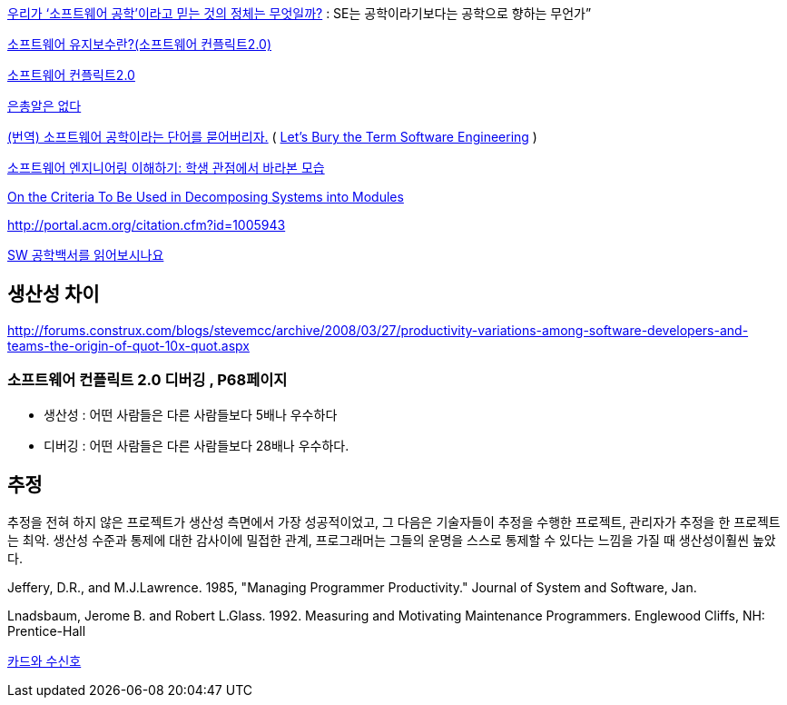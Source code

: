 http://www.talk-with-hani.com/archives/1160[우리가 ‘소프트웨어 공학’이라고 믿는 것의 정체는 무엇일까?]  : SE는 공학이라기보다는 공학으로 향하는 무언가”  

http://minslovey.tistory.com/17[소프트웨어 유지보수란?(소프트웨어 컨플릭트2.0)]

http://legendre.tistory.com/178[소프트웨어 컨플릭트2.0]

http://www.lips.utexas.edu/ee382c-15005/Readings/Readings1/05-Broo87.pdf[은총알은 없다]

http://jhrogue.blogspot.com/2008/06/blog-post_23.html[(번역) 소프트웨어 공학이라는 단어를 묻어버리자.] ( http://www.agilejournal.com/content/view/696/76/[Let's Bury the Term Software Engineering] )

http://www.ibm.com/developerworks/kr/library/08/jan08/pollice/[소프트웨어 엔지니어링 이해하기: 학생 관점에서 바라본 모습]

http://www.cs.umd.edu/class/spring2003/cmsc838p/Design/criteria.pdf[On the Criteria To Be Used in Decomposing Systems into Modules]

http://portal.acm.org/citation.cfm?id=1005943[http://portal.acm.org/citation.cfm?id=1005943]

http://moai.tistory.com/882[SW 공학백서를 읽어보시나요]

== 생산성 차이
http://forums.construx.com/blogs/stevemcc/archive/2008/03/27/productivity-variations-among-software-developers-and-teams-the-origin-of-quot-10x-quot.aspx

=== 소프트웨어 컨플릭트 2.0 디버깅 , P68페이지
* 생산성 : 어떤 사람들은 다른 사람들보다 5배나 우수하다
* 디버깅 : 어떤 사람들은 다른 사람들보다 28배나 우수하다.

== 추정

추정을 전혀 하지 않은 프로젝트가 생산성 측면에서 가장 성공적이었고, 그 다음은 기술자들이 추정을 수행한 프로젝트, 관리자가 추정을 한 프로젝트는 최악. 생산성 수준과 통제에 대한 감사이에 밀접한 관계, 프로그래머는 그들의 운명을 스스로 통제할 수 있다는 느낌을 가질 때 생산성이훨씬 높았다.

Jeffery, D.R., and M.J.Lawrence. 1985, "Managing Programmer Productivity." Journal of System and Software, Jan.

Lnadsbaum, Jerome B. and Robert L.Glass. 1992. Measuring and Motivating Maintenance Programmers. Englewood Cliffs, NH: Prentice-Hall


http://agile.egloos.com/4930312[카드와 수신호]

